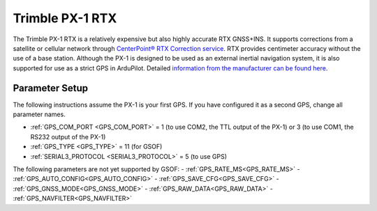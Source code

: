 .. _common-gps-trimble-px1:


=====================
Trimble PX-1 RTX
=====================

The Trimble PX-1 RTX is a relatively expensive but also highly accurate RTX GNSS+INS.
It supports corrections from a satellite or cellular network through `CenterPoint® RTX Correction service <https://positioningservices.trimble.com/en/rtx>`__.
RTX provides centimeter accuracy without the use of a base station.
Although the PX-1 is designed to be used as an external inertial navigation system, it is also supported for use as a strict GPS in ArduPilot.
Detailed `information from the manufacturer can be found here <https://advancedairmobility.trimble.com/>`__.

Parameter Setup
----------------------

The following instructions assume the PX-1 is your first GPS. If you have configured it as a second GPS, change all parameter names.

- :ref:`GPS_COM_PORT <GPS_COM_PORT>` = 1 (to use COM2, the TTL output of the PX-1) or 3 (to use COM1, the RS232 output of the PX-1)
- :ref:`GPS_TYPE <GPS_TYPE>` = 11 (for GSOF)
- :ref:`SERIAL3_PROTOCOL <SERIAL3_PROTOCOL>` = 5 (to use GPS)

The following parameters are not yet supported by GSOF:
- :ref:`GPS_RATE_MS<GPS_RATE_MS>`
- :ref:`GPS_AUTO_CONFIG<GPS_AUTO_CONFIG>`
- :ref:`GPS_SAVE_CFG<GPS_SAVE_CFG>`
- :ref:`GPS_GNSS_MODE<GPS_GNSS_MODE>`
- :ref:`GPS_RAW_DATA<GPS_RAW_DATA>`
- :ref:`GPS_NAVFILTER<GPS_NAVFILTER>`
